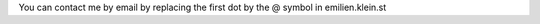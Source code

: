 .. title: Contact
.. slug: contact
.. date: 2015-01-08 11:01:53 UTC-05:00
.. tags: 
.. link: 
.. description: Contact page
.. type: text

You can contact me by email by replacing the first dot by the @ symbol in emilien.klein.st

